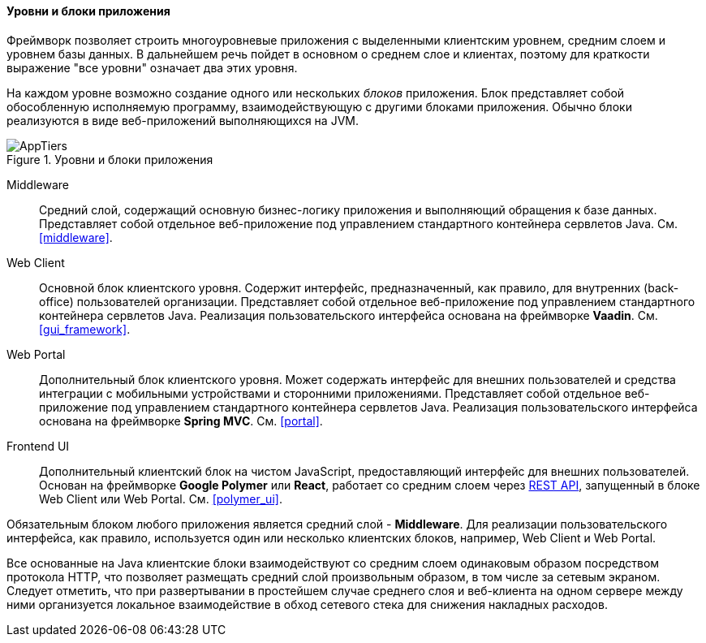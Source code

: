 :sourcesdir: ../../../../source

[[app_tiers]]
==== Уровни и блоки приложения

Фреймворк позволяет строить многоуровневые приложения с выделенными клиентским уровнем, средним слоем и уровнем базы данных. В дальнейшем речь пойдет в основном о среднем слое и клиентах, поэтому для краткости выражение "все уровни" означает два этих уровня.

На каждом уровне возможно создание одного или нескольких _блоков_ приложения. Блок представляет собой обособленную исполняемую программу, взаимодействующую с другими блоками приложения. Обычно блоки реализуются в виде веб-приложений выполняющихся на JVM.

.Уровни и блоки приложения
image::AppTiers.svg[align="center"]

Middleware:: 
Средний слой, содержащий основную бизнес-логику приложения и выполняющий обращения к базе данных. Представляет собой отдельное веб-приложение под управлением стандартного контейнера сервлетов Java. См. <<middleware>>.

Web Client:: 
Основной блок клиентского уровня. Содержит интерфейс, предназначенный, как правило, для внутренних (back-office) пользователей организации. Представляет собой отдельное веб-приложение под управлением стандартного контейнера сервлетов Java. Реализация пользовательского интерфейса основана на фреймворке *Vaadin*. См. <<gui_framework>>.

Web Portal::
Дополнительный блок клиентского уровня. Может содержать интерфейс для внешних пользователей и средства интеграции с мобильными устройствами и сторонними приложениями. Представляет собой отдельное веб-приложение под управлением стандартного контейнера сервлетов Java. Реализация пользовательского интерфейса основана на фреймворке *Spring MVC*. См. <<portal>>.

Frontend UI:: Дополнительный клиентский блок на чистом JavaScript, предоставляющий интерфейс для внешних пользователей. Основан на фреймворке *Google Polymer* или *React*, работает со средним слоем через <<rest_api_v2,REST API>>, запущенный в блоке Web Client или Web Portal. См. <<polymer_ui>>.

Обязательным блоком любого приложения является средний слой - *Middleware*. Для реализации пользовательского интерфейса, как правило, используется один или несколько клиентских блоков, например, Web Client и Web Portal.

Все основанные на Java клиентские блоки взаимодействуют со средним слоем одинаковым образом посредством протокола HTTP, что позволяет размещать средний слой произвольным образом, в том числе за сетевым экраном. Следует отметить, что при развертывании в простейшем случае среднего слоя и веб-клиента на одном сервере между ними организуется локальное взаимодействие в обход сетевого стека для снижения накладных расходов.


